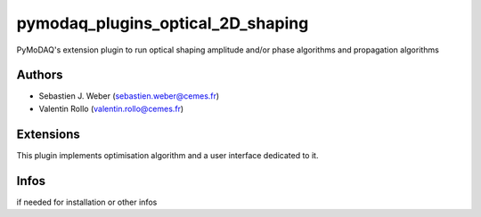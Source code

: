pymodaq_plugins_optical_2D_shaping
##################################

.. the following must be adapted to your developped package, links to pypi, github  description...

.. image:: https://img.shields.io/pypi/v/pymodaq_plugins_optical_2D_shaping.svg
   :target: https://pypi.org/project/pymodaq_plugins_optical_2D_shaping/
   :alt: Latest Version

.. image:: https://readthedocs.org/projects/pymodaq/badge/?version=latest
   :target: https://pymodaq.readthedocs.io/en/stable/?badge=latest
   :alt: Documentation Status

.. image:: https://github.com/PyMoDAQ/pymodaq_plugins_optical_2D_shaping/workflows/Upload%20Python%20Package/badge.svg
   :target: https://github.com/PyMoDAQ/pymodaq_plugins_optical_2D_shaping
   :alt: Publication Status

PyMoDAQ's extension plugin to run optical shaping amplitude and/or phase algorithms and propagation algorithms


Authors
=======

* Sebastien J. Weber  (sebastien.weber@cemes.fr)
* Valentin Rollo  (valentin.rollo@cemes.fr)


Extensions
==========

This plugin implements optimisation algorithm and a user interface dedicated to it.


Infos
=====

if needed for installation or other infos
